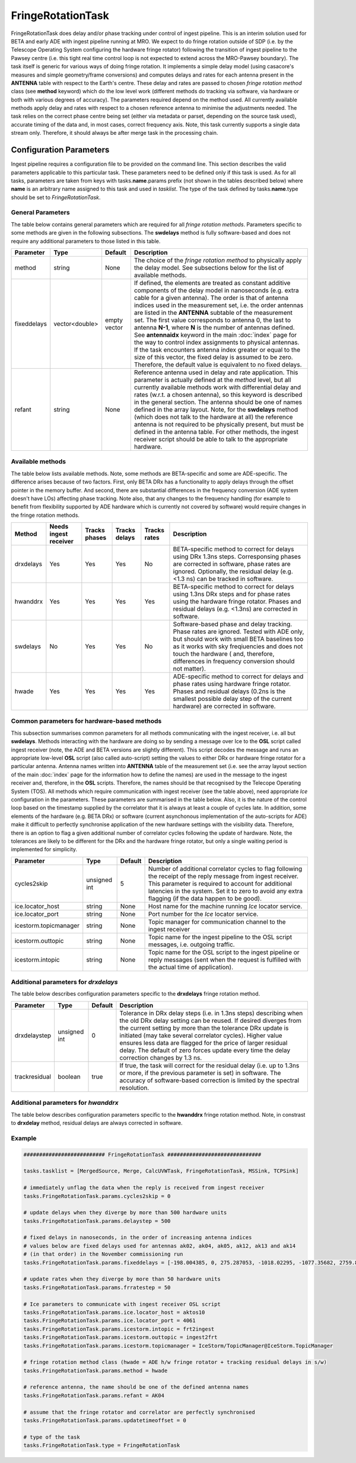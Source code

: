 FringeRotationTask
==================

FringeRotationTask does delay and/or phase tracking under control of ingest pipeline. This is an
interim solution used for BETA and early ADE with ingest pipeline running at MRO. We expect to do
fringe rotation outside of SDP (i.e. by the Telescope Operating System configuring the hardware 
fringe rotator) following the transition of ingest pipeline to the Pawsey centre (i.e. this tight
real time control loop is not expected to extend across the MRO-Pawsey boundary). The task itself
is generic for various ways of doing fringe rotation. It implements a simple delay model (using
casacore's measures and simple geometry/frame conversions) and computes delays and rates for each
antenna present in the **ANTENNA** table with respect to the Earth's centre. These delay and 
rates are passed to chosen  *fringe rotation method* class (see **method** keyword) which do the 
low level work (different methods do tracking via software, via hardware or both with various
degrees of accuracy). The parameters required depend on the method used. All currently available
methods apply delay and rates with respect to a chosen reference antenna to minimise the adjustments needed.
The task relies on the correct phase centre being set (either via metadata or parset, depending 
on the source task used), accurate timing of the data and, in most cases, correct frequency axis.
Note, this task currently supports a single data stream only. Therefore, it should always be after
merge task in the processing chain.


Configuration Parameters
------------------------

Ingest pipeline requires a configuration file to be provided on the command line. This
section describes the valid parameters applicable to this particular task.
These parameters need to be defined only if this task is used. As for all tasks, parameters are taken
from keys with tasks.\ **name**\ .params prefix (not shown in the tables described below) where
**name** is an arbitrary name assigned to this task and used in *tasklist*\ .
The type of the task defined by tasks.\ **name**\ .type should be set to *FringeRotationTask*.

General Parameters
~~~~~~~~~~~~~~~~~~

The table below contains general parameters which are required for all *fringe rotation methods*\ . Parameters specific
to some methods are given in the following subsections. The **swdelays** method is fully software-based and does not require
any additional parameters to those listed in this table.

+----------------------------+-------------------+------------+--------------------------------------------------------------+
|**Parameter**               |**Type**           |**Default** |**Description**                                               |
|                            |                   |            |                                                              |
+============================+===================+============+==============================================================+
|method                      |string             |None        |The choice of the *fringe rotation method* to physically      |
|                            |                   |            |apply the delay model. See subsections below for the list of  |
|                            |                   |            |available methods.                                            |
+----------------------------+-------------------+------------+--------------------------------------------------------------+
|fixeddelays                 |vector<double>     |empty vector|If defined, the elements are treated as constant additive     |
|                            |                   |            |components of the delay model in nanoseconds (e.g. extra cable|
|                            |                   |            |for a given antenna). The order is that of antenna indices    |
|                            |                   |            |used in the measurement set, i.e. the order antennas are      |
|                            |                   |            |listed in the **ANTENNA** subtable of the measurement set. The|
|                            |                   |            |first value corresponds to antenna 0, the last to antenna     |
|                            |                   |            |\ **N-1**\ , where **N** is the number of antennas defined.   |
|                            |                   |            |See **antennaidx** keyword in the main :doc:`index` page for  |
|                            |                   |            |the way to control index assignments to physical antennas.    |
|                            |                   |            |If the task encounters antenna index greater or equal to the  |
|                            |                   |            |size of this vector, the fixed delay is assumed to be zero.   |
|                            |                   |            |Therefore, the default value is equivalent to no fixed delays.|
+----------------------------+-------------------+------------+--------------------------------------------------------------+
|refant                      |string             |None        |Reference antenna used in delay and rate application. This    |
|                            |                   |            |parameter is actually defined at the *method* level, but all  |
|                            |                   |            |currently available methods work with differential delay and  |
|                            |                   |            |rates (w.r.t. a chosen antenna), so this keyword is described |
|                            |                   |            |in the general section. The antenna should be one of names    |
|                            |                   |            |defined in the array layout. Note, for the **swdelays** method|
|                            |                   |            |(which does not talk to the hardware at all) the reference    |
|                            |                   |            |antenna is not required to be physically present, but must be |
|                            |                   |            |defined in the antenna table. For other methods, the ingest   |
|                            |                   |            |receiver script should be able to talk to the appropriate     |
|                            |                   |            |hardware.                                                     |
+----------------------------+-------------------+------------+--------------------------------------------------------------+

Available methods
~~~~~~~~~~~~~~~~~

The table below lists available methods. Note, some methods are BETA-specific and some are ADE-specific. The difference arises
because of two factors. First, only BETA DRx has a functionality to apply delays through the offset pointer in the memory
buffer. And second, there are substantial differences in the frequency conversion (ADE system doesn't have LOs) affecting
phase tracking. Note also, that any changes to the frequency handling (for example to benefit from flexibility supported by
ADE hardware which is currently not covered by software) would require changes in the fringe rotation methods.

+----------------------------+-------------+------------+--------+----------+---------------------------------------------------+
|**Method**                  |**Needs inge\|**Tracks ph\|**Tracks|**Tracks \|**Description**                                    |
|                            |st receiver**|ases**      |delays**|rates**   |                                                   |
+============================+=============+============+========+==========+===================================================+
|drxdelays                   |Yes          |Yes         |Yes     |No        |BETA-specific method to correct for delays using   |
|                            |             |            |        |          |DRx 1.3ns steps. Corresponsing phases are corrected|
|                            |             |            |        |          |in software, phase rates are ignored. Optionally,  |
|                            |             |            |        |          |the residual delay (e.g. <1.3 ns) can be tracked   |
|                            |             |            |        |          |in software.                                       |
+----------------------------+-------------+------------+--------+----------+---------------------------------------------------+
|hwanddrx                    |Yes          |Yes         |Yes     |Yes       |BETA-specific method to correct for delays using   |
|                            |             |            |        |          |1.3ns DRx steps and for phase rates using the      |
|                            |             |            |        |          |hardware fringe rotator. Phases and residual       |
|                            |             |            |        |          |delays (e.g. <1.3ns) are corrected in software.    |
+----------------------------+-------------+------------+--------+----------+---------------------------------------------------+
|swdelays                    |No           |Yes         |Yes     |No        |Software-based phase and delay tracking. Phase     |
|                            |             |            |        |          |rates are ignored. Tested with ADE only, but should|
|                            |             |            |        |          |work with small BETA baselines too as it works with|
|                            |             |            |        |          |sky freqiuencies and does not touch the hardware ( |
|                            |             |            |        |          |and, therefore, differences in frequency conversion|
|                            |             |            |        |          |should not matter).                                |
+----------------------------+-------------+------------+--------+----------+---------------------------------------------------+
|hwade                       |Yes          |Yes         |Yes     |Yes       |ADE-specific method to correct for delays and phase|
|                            |             |            |        |          |rates using hardware fringe rotator. Phases and    |
|                            |             |            |        |          |residual delays (0.2ns is the smallest possible    |
|                            |             |            |        |          |delay step of the current hardware) are corrected  |
|                            |             |            |        |          |in software.                                       |
+----------------------------+-------------+------------+--------+----------+---------------------------------------------------+

Common parameters for hardware-based methods
~~~~~~~~~~~~~~~~~~~~~~~~~~~~~~~~~~~~~~~~~~~~

This subsection summarises common parameters for all methods communicating with the ingest receiver, i.e. all but **swdelays**\ .
Methods interacting with the hardware are doing so by sending a message over Ice to the **OSL** script called ingest receiver
(note, the ADE and BETA versions are slightly different). This script decodes the message and runs an appropriate low-level
**OSL** script (also called auto-script) setting the values to either DRx or hardware fringe rotator for a particular antenna.
Antenna names written into **ANTENNA** table of the measurement set (i.e. see the array layout section of the main
:doc:`index` page for the information how to define the names) are used in the message to the ingest receiver and, therefore, in
the **OSL** scripts. Therefore, the names should be that recognised by the Telecope Operating System (TOS). All methods which
require communication with ingest receiver (see the table above), need appropriate *Ice* configuration in the parameters. These
parameters are summarised in the table below. Also, it is the nature of the control loop based on the timestamp supplied by
the correlator that it is always at least a couple of cycles late. In addition, some elements of the hardware (e.g. BETA DRx) or
software (current asynchonous implementation of the auto-scripts for ADE) make it difficult to perfectly synchronise application
of the new hardware settings with the visibility data. Therefore, there is an option to flag a given additional number of correlator
cycles following the update of hardware. Note, the tolerances are likely to be different for the DRx and the hardware fringe rotator,
but only a single waiting period is implemented for simplicity.

+----------------------------+-------------------+------------+--------------------------------------------------------------+
|**Parameter**               |**Type**           |**Default** |**Description**                                               |
|                            |                   |            |                                                              |
+============================+===================+============+==============================================================+
|cycles2skip                 |unsigned int       |5           |Number of additional correlator cycles to flag following the  |
|                            |                   |            |receipt of the reply message from ingest receiver. This param\|
|                            |                   |            |eter is required to account for additional latencies in the   |
|                            |                   |            |system. Set it to zero to avoid any extra flagging (if the    |
|                            |                   |            |data happen to be good).                                      |
+----------------------------+-------------------+------------+--------------------------------------------------------------+
|ice.locator_host            |string             |None        |Host name for the machine running *Ice* locator service.      |
+----------------------------+-------------------+------------+--------------------------------------------------------------+
|ice.locator_port            |string             |None        |Port number for the *Ice* locator service.                    |
+----------------------------+-------------------+------------+--------------------------------------------------------------+
|icestorm.topicmanager       |string             |None        |Topic manager for communication channel to the ingest receiver|
+----------------------------+-------------------+------------+--------------------------------------------------------------+
|icestorm.outtopic           |string             |None        |Topic name for the ingest pipeline to the OSL script messages,|
|                            |                   |            |i.e. outgoing traffic.                                        |
+----------------------------+-------------------+------------+--------------------------------------------------------------+
|icestorm.intopic            |string             |None        |Topic name for the OSL script to the ingest pipeline or       |
|                            |                   |            |reply messages (sent when the request is fulfilled with the   |
|                            |                   |            |actual time of application).                                  |
+----------------------------+-------------------+------------+--------------------------------------------------------------+



Additional parameters for *drxdelays*
~~~~~~~~~~~~~~~~~~~~~~~~~~~~~~~~~~~~~

The table below describes configuration parameters specific to the **drxdelays** fringe rotation method.


+----------------------------+-------------------+------------+--------------------------------------------------------------+
|**Parameter**               |**Type**           |**Default** |**Description**                                               |
|                            |                   |            |                                                              |
+============================+===================+============+==============================================================+
|drxdelaystep                |unsigned int       |0           |Tolerance in DRx delay steps (i.e. in 1.3ns steps) describing |
|                            |                   |            |when the old DRx delay setting can be reused. If desired      |
|                            |                   |            |diverges from the current setting by more than the tolerance  |
|                            |                   |            |DRx update is initiated (may take several correlator cycles). |
|                            |                   |            |Higher value ensures less data are flagged for the price of   |
|                            |                   |            |larger residual delay. The default of zero forces update every|
|                            |                   |            |time the delay correction changes by 1.3 ns.                  |
+----------------------------+-------------------+------------+--------------------------------------------------------------+
|trackresidual               |boolean            |true        |If true, the task will correct for the residual delay (i.e.   |
|                            |                   |            |up to 1.3ns or more, if the previous parameter is set) in     |
|                            |                   |            |software. The accuracy of software-based correction is limited|
|                            |                   |            |by the spectral resolution.                                   |
+----------------------------+-------------------+------------+--------------------------------------------------------------+


Additional parameters for *hwanddrx*
~~~~~~~~~~~~~~~~~~~~~~~~~~~~~~~~~~~~

The table below describes configuration parameters specific to the **hwanddrx** fringe rotation method. Note, in constrast to
**drxdelay** method, residual delays are always corrected in software.


+----------------------------+-------------------+------------+--------------------------------------------------------------+
|**Parameter**               |**Type**           |**Default** |**Description**                                               |
|                            |                   |            |                                                              |
+============================+===================+============+==============================================================+
|drxdelaystep                |unsigned int       |0           |Tolerance in DRx delay steps (i.e. in 1.3ns steps) describing |
|                            |                   |            |when the old DRx delay setting can be reused. If desired      |
|                            |                   |            |diverges from the current setting by more than the tolerance  |
|                            |                   |            |DRx update is initiated (may take several correlator cycles). |
|                            |                   |            |Higher value ensures less data are flagged for the price of   |
|                            |                   |            |larger residual delay. The default of zero forces update every|
|                            |                   |            |time the delay correction changes by 1.3 ns.                  |
+----------------------------+-------------------+------------+--------------------------------------------------------------+
|frratestep                  |unsigned int       |20          |Tolerance in phase rate (in the hardware units). When the     |
|                            |                   |            |desired rate diverges more than this value from the currnet   |
|                            |                   |            |a fringe rotator update is initiated for a particular antenna.|
|                            |                   |            |Descreasing the value will lead to more aggressive flagging ( |
|                            |                   |            |due to more frequent updates), but less decorrelation in the  |
|                            |                   |            |visibility data).                                             |
+----------------------------+-------------------+------------+--------------------------------------------------------------+
|drxmidpoint                 |int                |2048        |Middle of the range for DRx delays. Delay tracking via DRx is |
|                            |                   |            |implemented using the memory pointer offset in the buffer.    |
|                            |                   |            |This offset is an unsigned quantity while the delay has the   |
|                            |                   |            |sign. As only the relative delay matters, the signed delay is |
|                            |                   |            |implemented by offsetting the midpoint. An adjustment to      |
|                            |                   |            |midpoint may be handy in the case of equatorial sources (as   |
|                            |                   |            |delay may fall out of range, otherwise).                      | 
+----------------------------+-------------------+------------+--------------------------------------------------------------+
|flagoutofrange              |boolean            |true        |If true, antennas with out of range hardware settings are     |
|                            |                   |            |flagged. Otherwise, the software will apply as large as (or as|
|                            |                   |            |small as) the value which is supported by the hardware.       |
+----------------------------+-------------------+------------+--------------------------------------------------------------+
|updatetimeoffset            |int                |None        |A fudge factor subtracted from the timestamp of the update of |
|                            |                   |            |the hardware fringe rotator parameters. The hardware fringe   |
|                            |                   |            |rotation is done in the beamformer which has a different time |
|                            |                   |            |domain to the correlator. This parameter captures these       |
|                            |                   |            |differences.
+----------------------------+-------------------+------------+--------------------------------------------------------------+

Example
~~~~~~~

.. code-block:: bash

    ########################## FringeRotationTask ##############################

    tasks.tasklist = [MergedSource, Merge, CalcUVWTask, FringeRotationTask, MSSink, TCPSink]

    # immediately unflag the data when the reply is received from ingest receiver
    tasks.FringeRotationTask.params.cycles2skip = 0

    # update delays when they diverge by more than 500 hardware units
    tasks.FringeRotationTask.params.delaystep = 500

    # fixed delays in nanoseconds, in the order of increasing antenna indices
    # values below are fixed delays used for antennas ak02, ak04, ak05, ak12, ak13 and ak14
    # (in that order) in the November commissioning run  
    tasks.FringeRotationTask.params.fixeddelays = [-198.004385, 0, 275.287053, -1018.02295, -1077.35682, 2759.82581]

    # update rates when they diverge by more than 50 hardware units
    tasks.FringeRotationTask.params.frratestep = 50

    # Ice parameters to communicate with ingest receiver OSL script
    tasks.FringeRotationTask.params.ice.locator_host = aktos10
    tasks.FringeRotationTask.params.ice.locator_port = 4061
    tasks.FringeRotationTask.params.icestorm.intopic = frt2ingest
    tasks.FringeRotationTask.params.icestorm.outtopic = ingest2frt
    tasks.FringeRotationTask.params.icestorm.topicmanager = IceStorm/TopicManager@IceStorm.TopicManager

    # fringe rotation method class (hwade = ADE h/w fringe rotator + tracking residual delays in s/w)
    tasks.FringeRotationTask.params.method = hwade

    # reference antenna, the name should be one of the defined antenna names
    tasks.FringeRotationTask.params.refant = AK04

    # assume that the fringe rotator and correlator are perfectly synchronised
    tasks.FringeRotationTask.params.updatetimeoffset = 0

    # type of the task
    tasks.FringeRotationTask.type = FringeRotationTask

